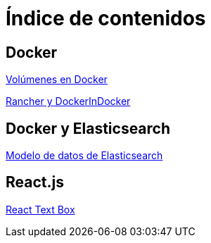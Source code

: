 = Índice de contenidos

== Docker

link:volumenes-en-docker.html[Volúmenes en Docker]

link:rancher-and-docker-in-docker.html[Rancher y DockerInDocker]

== Docker y Elasticsearch

link:modelo-de-datos-de-elasticsearch.html[Modelo de datos de Elasticsearch]

== React.js

link:react-text-box.html[React Text Box]
